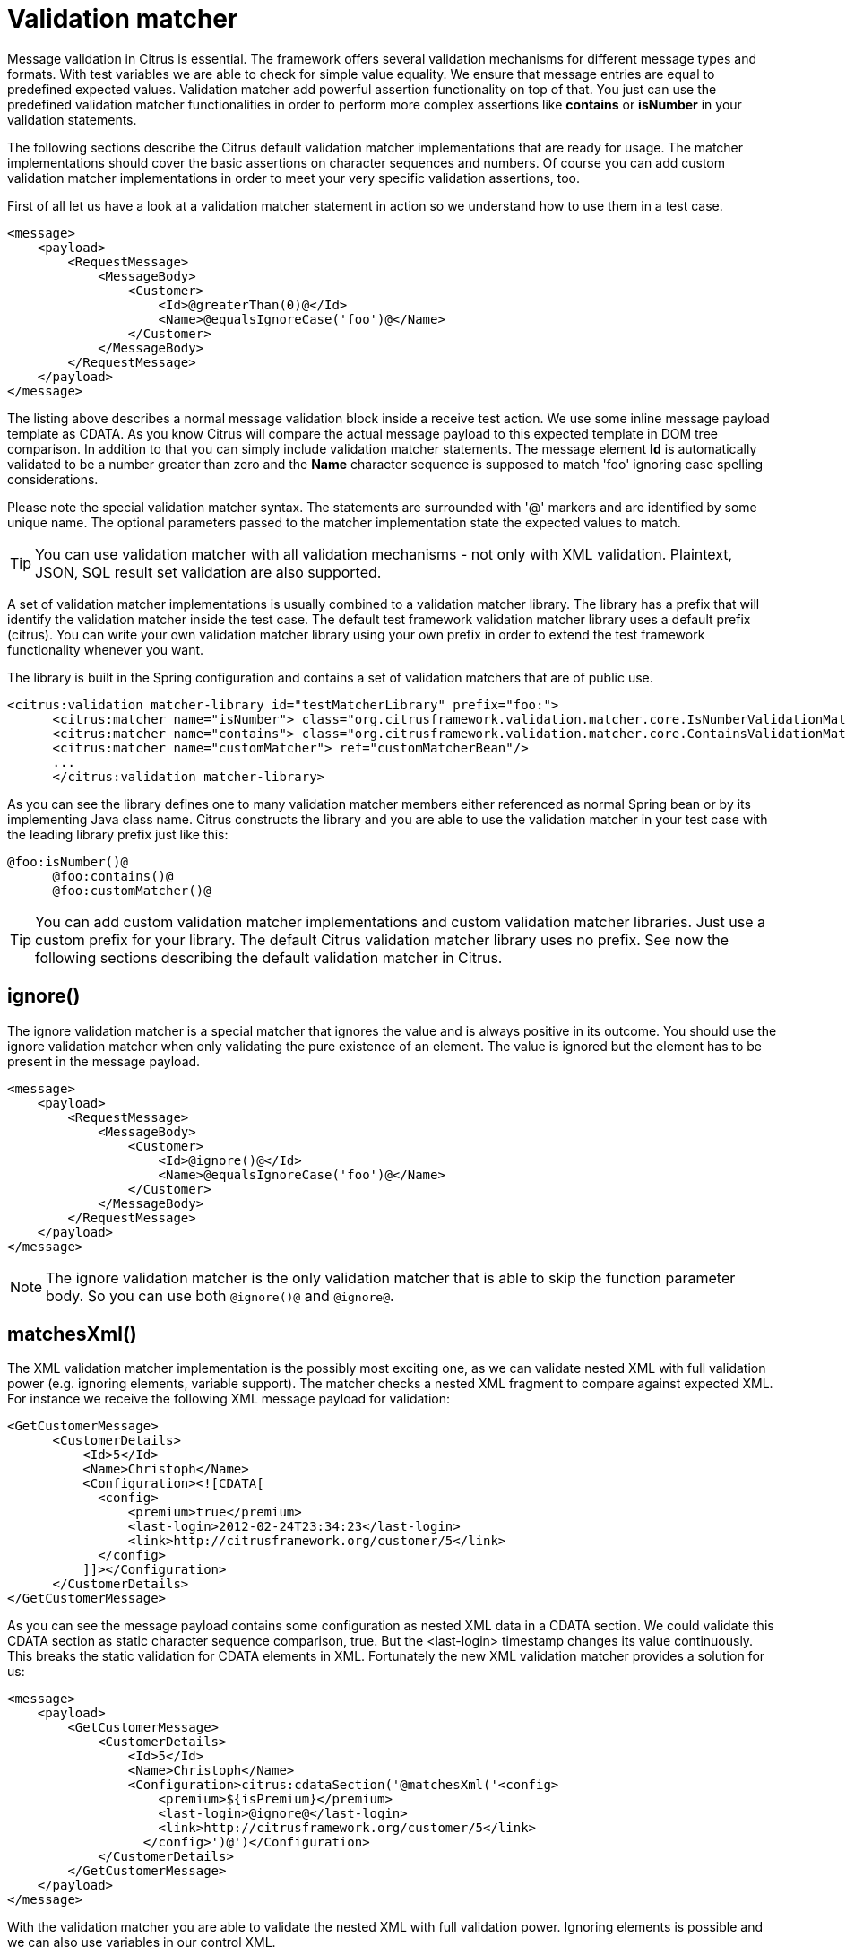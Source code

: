 [[validation-matcher]]
= Validation matcher

Message validation in Citrus is essential. The framework offers several validation mechanisms for different message types and formats. With test variables we are able to check for simple value equality. We ensure that message entries are equal to predefined expected values. Validation matcher add powerful assertion functionality on top of that. You just can use the predefined validation matcher functionalities in order to perform more complex assertions like *contains* or *isNumber* in your validation statements.

The following sections describe the Citrus default validation matcher implementations that are ready for usage. The matcher implementations should cover the basic assertions on character sequences and numbers. Of course you can add custom validation matcher implementations in order to meet your very specific validation assertions, too.

First of all let us have a look at a validation matcher statement in action so we understand how to use them in a test case.

[source,xml]
----
<message>
    <payload>
        <RequestMessage>
            <MessageBody>
                <Customer>
                    <Id>@greaterThan(0)@</Id>
                    <Name>@equalsIgnoreCase('foo')@</Name>
                </Customer>
            </MessageBody>
        </RequestMessage>
    </payload>
</message>
----

The listing above describes a normal message validation block inside a receive test action. We use some inline message payload template as CDATA. As you know Citrus will compare the actual message payload to this expected template in DOM tree comparison. In addition to that you can simply include validation matcher statements. The message element *Id* is automatically validated to be a number greater than zero and the *Name* character sequence is supposed to match 'foo' ignoring case spelling considerations.

Please note the special validation matcher syntax. The statements are surrounded with '@' markers and are identified by some unique name. The optional parameters passed to the matcher implementation state the expected values to match.

TIP: You can use validation matcher with all validation mechanisms - not only with XML validation. Plaintext, JSON, SQL result set validation are also supported.

A set of validation matcher implementations is usually combined to a validation matcher library. The library has a prefix that will identify the validation matcher inside the test case. The default test framework validation matcher library uses a default prefix (citrus). You can write your own validation matcher library using your own prefix in order to extend the test framework functionality whenever you want.

The library is built in the Spring configuration and contains a set of validation matchers that are of public use.

[source,xml]
----
<citrus:validation matcher-library id="testMatcherLibrary" prefix="foo:">
      <citrus:matcher name="isNumber"> class="org.citrusframework.validation.matcher.core.IsNumberValidationMatcher"/>
      <citrus:matcher name="contains"> class="org.citrusframework.validation.matcher.core.ContainsValidationMatcher"/>
      <citrus:matcher name="customMatcher"> ref="customMatcherBean"/>
      ...
      </citrus:validation matcher-library>
----

As you can see the library defines one to many validation matcher members either referenced as normal Spring bean or by its implementing Java class name. Citrus constructs the library and you are able to use the validation matcher in your test case with the leading library prefix just like this:

[source,xml]
----
@foo:isNumber()@
      @foo:contains()@
      @foo:customMatcher()@
----

TIP: You can add custom validation matcher implementations and custom validation matcher libraries. Just use a custom prefix for your library. The default Citrus validation matcher library uses no prefix. See now the following sections describing the default validation matcher in Citrus.

[[matcher-ignore]]
== ignore()

The ignore validation matcher is a special matcher that ignores the value and is always positive in its outcome. You should use the ignore validation matcher when
only validating the pure existence of an element. The value is ignored but the element has to be present in the message payload.

[source,xml]
----
<message>
    <payload>
        <RequestMessage>
            <MessageBody>
                <Customer>
                    <Id>@ignore()@</Id>
                    <Name>@equalsIgnoreCase('foo')@</Name>
                </Customer>
            </MessageBody>
        </RequestMessage>
    </payload>
</message>
----

NOTE: The ignore validation matcher is the only validation matcher that is able to skip the function parameter body. So you can use both `@ignore()@` and `@ignore@`.

[[matcher-matches-xml]]
== matchesXml()

The XML validation matcher implementation is the possibly most exciting one, as we can validate nested XML with full validation power (e.g. ignoring elements, variable support). The matcher checks a nested XML fragment to compare against expected XML. For instance we receive the following XML message payload for validation:

[source,xml]
----
<GetCustomerMessage>
      <CustomerDetails>
          <Id>5</Id>
          <Name>Christoph</Name>
          <Configuration><![CDATA[
            <config>
                <premium>true</premium>
                <last-login>2012-02-24T23:34:23</last-login>
                <link>http://citrusframework.org/customer/5</link>
            </config>
          ]]></Configuration>
      </CustomerDetails>
</GetCustomerMessage>
----

As you can see the message payload contains some configuration as nested XML data in a CDATA section. We could validate this CDATA section as static character sequence comparison, true. But the <last-login> timestamp changes its value continuously. This breaks the static validation for CDATA elements in XML. Fortunately the new XML validation matcher provides a solution for us:

[source,xml]
----
<message>
    <payload>
        <GetCustomerMessage>
            <CustomerDetails>
                <Id>5</Id>
                <Name>Christoph</Name>
                <Configuration>citrus:cdataSection('@matchesXml('<config>
                    <premium>${isPremium}</premium>
                    <last-login>@ignore@</last-login>
                    <link>http://citrusframework.org/customer/5</link>
                  </config>')@')</Configuration>
            </CustomerDetails>
        </GetCustomerMessage>
    </payload>
</message>
----

With the validation matcher you are able to validate the nested XML with full validation power. Ignoring elements is possible and we can also use variables in our control XML.

NOTE: Nested CDATA elements within other CDATA sections are not allowed by XML standard. This is why we create the nested CDATA section on the fly with the function cdataSection().

[[matcher-equals-ignore-case]]
== equalsIgnoreCase()

This matcher implementation checks for equality without any case spelling considerations. The matcher expects a single parameter as the expected character sequence to check for.

[source,xml]
----
<value>@equalsIgnoreCase('foo')@</value>
----

[[matcher-contains]]
== contains()

This matcher searches for a character sequence inside the actual value. If the character sequence is not found somewhere the matcher starts complaining.

[source,xml]
----
<value>@contains('foo')@</value>
----

The validation matcher also exists in a case-insensitive variant.

[source,xml]
----
<value>@containsIgnoreCase('foo')@</value>
----

[[matcher-startswith]]
== startsWith()

The matcher implementation asserts that the given value starts with a character sequence otherwise the matcher will arise some error.

[source,xml]
----
<value>@startsWith('foo')@</value>
----

[[matcher-endswith]]
== endsWith()

Ends with matcher validates a value to end with a given character sequence.

[source,xml]
----
<value>@endsWith('foo')@</value>
----

[[matcher-matches]]
== matches()

You can check a value to meet a regular expression with this validation matcher. This is for instance very useful for email address validation.

[source,xml]
----
<value>@matches('[a-z0-9]')@</value>
----

[[matcher-matches-date-pattern]]
== matchesDatePattern()

Date values are always difficult to check for equality. Especially when you have millisecond timestamps to deal with. Therefore the date pattern validation matcher should have some improvement for you. You simply validate the date format pattern instead of checking for total equality.

[source,xml]
----
<value>@matchesDatePattern('yyyy-MM-dd')@</value>
----

The example listing uses a date format pattern that is expected. The actual date value is parsed according to this pattern and may cause errors in case the value is not a valid date matching the desired format.

[[matcher-isnumber]]
== isNumber()

Checking on values to be of numeric nature is essential. The actual value must be a numeric number otherwise the matcher raises errors. The matcher implementation does not evaluate any parameters.

[source,xml]
----
<value>@isNumber()@</value>
----

[[matcher-lowerthan]]
== lowerThan()

This matcher checks a number to be lower than a given threshold value.

[source,xml]
----
<value>@lowerThan(5)@</value>
----

[[matcher-greaterthan]]
== greaterThan()

The matcher implementation will check on numeric values to be greater than a minimum value.

[source,xml]
----
<value>@greaterThan(5)@</value>
----

[[matcher-isweekday]]
== isWeekday()

The matcher works on date values and checks that a given date evaluates to the expected day of the week. The user defines the expected day by its name in uppercase characters. The matcher fails in case the given date is another week day than expected.

[source,xml]
----
<someDate>@isWeekday('MONDAY')@</someDate>
----

Possible values for the expected day of the week are: MONDAY, TUESDAY, WEDNESDAY, THURSDAY, FRIDAY, SATURDAY or SUNDAY.

The field value has to be a date value otherwise the matcher will fail to parse the date. The matcher requires a date format which is *dd.MM.yyyy* by default. You can change this date format as follows:

[source,xml]
----
<someDate>@isWeekday(MONDAY('yyyy-MM-dd'))@</someDate>
----

Now the matcher uses the custom date format in order to parse the date value for evaluation. The validation matcher also works with date time values. In this case you have to give a valid date time format respectively (e.g. FRIDAY('yyyy-MM-dd'T'hh:mm:ss')).

[[matcher-variable]]
== variable()

This is a very special validation matcher. Instead of performing a validation logic you can save the actual value passed to the validation matcher as new test variable. This comes very handy as you can use the matcher wherever you want: JSON message payloads, XML message payloads, headers and so on.

[source,xml]
----
<value>@variable('foo')@</value>
----

The validation matcher creates a new variable *foo* with the actual element value as variable value. When leaving out the control value the field name itself is used as variable name.

[source,xml]
----
<date>@variable()@</date>
----

This creates a new variable *date* with the actual element value as variable value.

[[matcher-daterange]]
== dateRange()

The matcher works on date values and checks that a given date is within the expected date range. The user defines the expected date range by specifying a from-date, a to-date and optionally a date format. The matcher fails when the given date lies outside the expected date range.

[source,xml]
----
<someDate>@dateRange('01-12-2015', '31-12-2015', 'dd-MM-yyyy')@</someDate>
----

Possible valid values would be 'some date' &gt;= '01-12-2015' and 'some date' &lt;= '31-12-2015'

The date-format is optional and when omitted it is assumed that all dates match the default date format *yyyy-MM-dd* . When specifying a custom date format use Java's date format as a reference for valid date formats. Only dates were used in the example above but we could just as easily used date and time as shown in the example below

[source,xml]
----
<someDate>@dateRange('2015.12.01 07:00:00', '2015.12.01 19:00:00', 'yyyy.MM.dd HH:mm:ss')@</someDate>
----

[[matcher-assert-that]]
== assertThat()

Hamcrest is a very powerful matcher library with extraordinary matcher implementations. You can use Hamcrest matchers also as Citrus validation matchers.

[source,xml]
----
<someValue>@assertThat(equalTo(foo))@</someValue>
----

In the listing above we are using the *equalTo()* matcher. All Hamcrest matchers are surrounded by an *assertThat* expression. You are able to combine several Hamcrest matchers then in order to construct very powerful validation logic. See the following examples on what is possible then:

[source,xml]
----
<someValue>@assertThat(equalTo(value))@</someValue>
<someValue>@assertThat(not(equalTo(other))@</someValue>
<someValue>@assertThat(is(not(other)))@</someValue>
<someValue>@assertThat(not(is(other)))@</someValue>
<someValue>@assertThat(equalToIgnoringCase(VALUE))@</someValue>
<someValue>@assertThat(containsString(lue))@</someValue>
<someValue>@assertThat(not(containsString(other)))@</someValue>
<someValue>@assertThat(startsWith(val))@</someValue>
<someValue>@assertThat(endsWith(lue))@</someValue>
<someValue>@assertThat(anyOf(startsWith(val), endsWith(lue)))@</someValue>
<someValue>@assertThat(allOf(startsWith(val), endsWith(lue)))@</someValue>
<someValue>@assertThat(isEmptyString())@</someValue>
<someValue>@assertThat(not(isEmptyString()))@</someValue>
<someValue>@assertThat(isEmptyOrNullString())@</someValue>
<someValue>@assertThat(nullValue())@</someValue>
<someValue>@assertThat(notNullValue())@</someValue>
<someValue>@assertThat(empty())@</someValue>
<someValue>@assertThat(not(empty())@</someValue>
<someValue>@assertThat(greaterThan(4))@</someValue>
<someValue>@assertThat(allOf(greaterThan(4), lessThan(6), not(lessThan(5)))@</someValue>
<someValue>@assertThat(is(not(greaterThan(5))))@</someValue>
<someValue>@assertThat(greaterThanOrEqualTo(5))@</someValue>
<someValue>@assertThat(lessThan(5))@</someValue>
<someValue>@assertThat(not(lessThan(1)))@</someValue>
<someValue>@assertThat(lessThanOrEqualTo(4))@</someValue>
<someValue>@assertThat(hasSize(5))@</someValue>
<someValue>@assertThat(closeTo(9.0))@</someValue>
<someValue>@assertThat(closeTo(9.0, 0.5))@</someValue>
<someValue>@assertThat(isIn(foo, bar))@</someValue>
<someValue>@assertThat(isOneOf(foo, bar))@</someValue>
----

Citrus will automatically perform validation matchers on the element value. Only if all matchers are satisfied the validation will pass.

[[matcher-ignore-new-line]]
== ignoreNewLine()

This matcher implementation checks for equality with prior normalization of all new line characters. This includes new line types CR, LF and CRLF as well as multiple new lines in value and control value. So when using
this validation matcher all new line characters are removed prior to checking for equality.

Let's assume that we have a value with new lines that we want to validate using the matcher implementation:

[source,text]
----
<value>This
is
a
value with lots of
new lines</value>
----

You can now skip all new line characters in your control value using the `ignoreNewLine` matcher.

[source,xml]
----
<value>@ignoreNewLine('This is a value with lots of new lines')@</value>
----

As you can see the new line characters are not breaking the validation. The other whitespace characters remain untouched though.

[[matcher-trim-whitespace]]
== trim()

This trim matcher will remove leading and trailing whitespaces before checking for equality.

Let's assume that we have a value with leading and trailing whitespaces:

[source,text]
----
<value>
This is a value   </value>
----

You can now skip all leading and trailing whitespaces in your control value.

[source,xml]
----
<value>@trim('This is a value')@</value>
----

[[matcher-trim-all-whitespace]]
== trimAllWhitespaces()

Sometimes it is necessary to check equality of some value without caring for whitespaces at all. The matcher implementation will remove all whitespaces before checking for equality.

[source,text]
----
<value>   some value   </value>
----

You can now skip all whitespaces in your control value.

[source,xml]
----
<value>@trimAllWhitespaces('somevalue')@</value>
----
